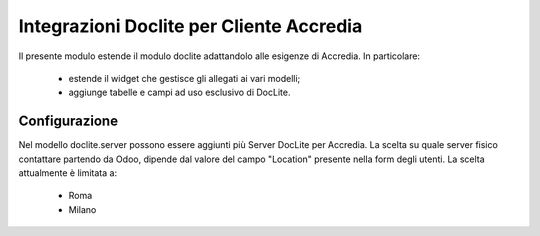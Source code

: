 Integrazioni Doclite per Cliente Accredia
=========================================

Il presente modulo estende il modulo doclite adattandolo alle esigenze di Accredia.
In particolare:
 - estende il widget che gestisce gli allegati ai vari modelli;
 - aggiunge tabelle e campi ad uso esclusivo di DocLite.

Configurazione
--------------

Nel modello doclite.server possono essere aggiunti più Server DocLite per Accredia.
La scelta su quale server fisico contattare partendo da Odoo, dipende dal valore
del campo "Location" presente nella form degli utenti. La scelta attualmente è limitata a:
 - Roma
 - Milano

